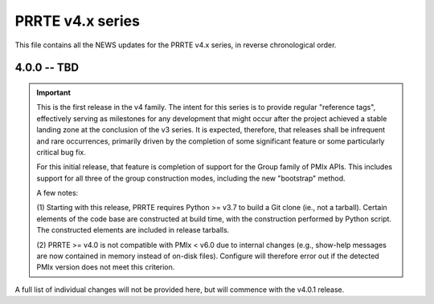 PRRTE v4.x series
=================

This file contains all the NEWS updates for the PRRTE v4.x
series, in reverse chronological order.

4.0.0 -- TBD
------------
.. important:: This is the first release in the v4 family. The intent
               for this series is to provide regular "reference tags",
               effectively serving as milestones for any development
               that might occur after the project achieved a stable
               landing zone at the conclusion of the v3 series. It
               is expected, therefore, that releases shall be infrequent
               and rare occurrences, primarily driven by the completion
               of some significant feature or some particularly
               critical bug fix.

               For this initial release, that feature is completion of
               support for the Group family of PMIx APIs. This includes
               support for all three of the group construction modes,
               including the new "bootstrap" method.

               A few notes:

               (1) Starting with this release, PRRTE requires
               Python >= v3.7 to build a Git clone (ie., not a tarball).
               Certain elements of the code base are constructed at build
               time, with the construction performed by Python script. The
               constructed elements are included in release tarballs.

               (2) PRRTE >= v4.0 is not compatible with PMIx < v6.0 due
               to internal changes (e.g., show-help messages are now
               contained in memory instead of on-disk files). Configure
               will therefore error out if the detected PMIx version
               does not meet this criterion.

A full list of individual changes will not be provided here,
but will commence with the v4.0.1 release.
